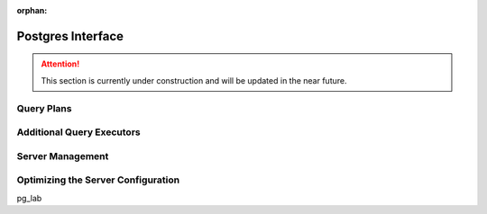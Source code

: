:orphan:

Postgres Interface
==================

.. attention::

    This section is currently under construction and will be updated in the near future.

Query Plans
-----------


Additional Query Executors
--------------------------


Server Management
-----------------


.. _pg-server-config:

Optimizing the Server Configuration
-----------------------------------


pg_lab